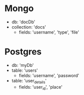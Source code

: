 * Mongo
  - db: 'docDb'
  - collection: 'docs'
    - fields: 'username', 'type', 'file'

* Postgres
  - db: 'myDb'
  - table: 'users'
    - fields: 'username', 'password'
  - table: 'user_details'
    - fields: 'user_id', 'place'

